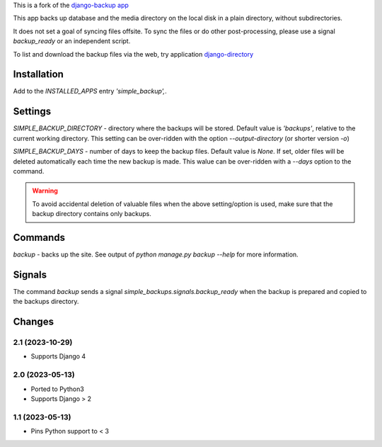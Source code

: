 This is a fork of the `django-backup app <https://github.com/chriscohoat/django-backup>`_

This app backs up database and the media directory on the local disk
in a plain directory, without subdirectories.

It does not set a goal of syncing files offsite.
To sync the files or do other post-processing,
please use a signal `backup_ready`
or an independent script.

To list and download the backup files via the web, 
try application `django-directory <https://pypi.python.org/pypi/django-directory/>`_

Installation
============
Add to the `INSTALLED_APPS` entry `'simple_backup',`.

Settings
========
`SIMPLE_BACKUP_DIRECTORY` - directory where the backups will be stored. Default value
is `'backups'`, relative to the current working directory. This setting can be over-ridden
with the option `--output-directory` (or shorter version `-o`)

`SIMPLE_BACKUP_DAYS` - number of days to keep the backup files. Default value is `None`.
If set, older files will be deleted automatically each time the new backup is made.
This walue can be over-ridden with a `--days` option to the command.

.. warning:: 
    To avoid accidental deletion of valuable files when the above setting/option is used,
    make sure that the backup directory contains only backups.

Commands
========
`backup` - backs up the site. See output of `python manage.py backup --help` for more information.

Signals
=======
The command `backup` sends a signal `simple_backups.signals.backup_ready` when
the backup is prepared and copied to the backups directory.

Changes
=======

2.1 (2023-10-29)
----------------
* Supports Django 4

2.0 (2023-05-13)
----------------
* Ported to Python3
* Supports Django > 2

1.1 (2023-05-13)
----------------
* Pins Python support to < 3

